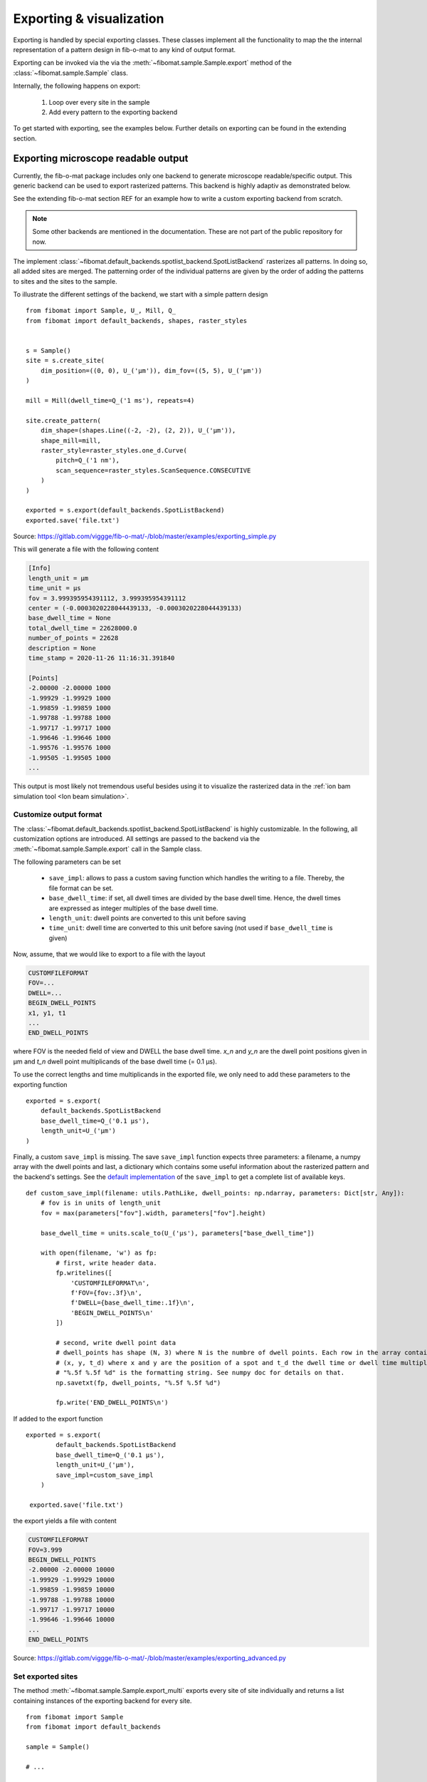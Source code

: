 Exporting & visualization
=========================

Exporting is handled by special exporting classes. These classes implement all the functionality to map the the internal representation of a pattern design in fib-o-mat to any kind of output format.

Exporting can be invoked via the via the :meth:`~fibomat.sample.Sample.export` method of the :class:`~fibomat.sample.Sample` class.

Internally, the following happens on export:

    1. Loop over every site in the sample
    2. Add every pattern to the exporting backend

To get started with exporting, see the examples below. Further details on exporting can be found in the extending section.


Exporting microscope readable output
------------------------------------
Currently, the fib-o-mat package includes only one backend to generate microscope readable/specific output. This generic backend can be used to export rasterized patterns. This backend is highly adaptiv as demonstrated below.

See the extending fib-o-mat section REF for an example how to write a custom exporting backend from scratch.

.. note:: Some other backends are mentioned in the documentation. These are not part of the public repository for now.

The implement :class:`~fibomat.default_backends.spotlist_backend.SpotListBackend` rasterizes all patterns. In doing so, all added sites are merged. The patterning order of the individual patterns are given by the order of adding the patterns to sites and the sites to the sample.

To illustrate the different settings of the backend, we start with a simple pattern design ::

    from fibomat import Sample, U_, Mill, Q_
    from fibomat import default_backends, shapes, raster_styles


    s = Sample()
    site = s.create_site(
        dim_position=((0, 0), U_('µm')), dim_fov=((5, 5), U_('µm'))
    )

    mill = Mill(dwell_time=Q_('1 ms'), repeats=4)

    site.create_pattern(
        dim_shape=(shapes.Line((-2, -2), (2, 2)), U_('µm')),
        shape_mill=mill,
        raster_style=raster_styles.one_d.Curve(
            pitch=Q_('1 nm'),
            scan_sequence=raster_styles.ScanSequence.CONSECUTIVE
        )
    )

    exported = s.export(default_backends.SpotListBackend)
    exported.save('file.txt')

Source: `https://gitlab.com/viggge/fib-o-mat/-/blob/master/examples/exporting_simple.py <https://gitlab.com/viggge/fib-o-mat/-/blob/master/examples/exporting_simple.py>`__

This will generate a file with the following content

.. code-block:: none

    [Info]
    length_unit = µm
    time_unit = µs
    fov = 3.999395954391112, 3.999395954391112
    center = (-0.0003020228044439133, -0.0003020228044439133)
    base_dwell_time = None
    total_dwell_time = 22628000.0
    number_of_points = 22628
    description = None
    time_stamp = 2020-11-26 11:16:31.391840

    [Points]
    -2.00000 -2.00000 1000
    -1.99929 -1.99929 1000
    -1.99859 -1.99859 1000
    -1.99788 -1.99788 1000
    -1.99717 -1.99717 1000
    -1.99646 -1.99646 1000
    -1.99576 -1.99576 1000
    -1.99505 -1.99505 1000
    ...

This output is most likely not tremendous useful besides using it to visualize the rasterized data in the
:ref:`ion bam simulation tool <Ion beam simulation>`.

Customize output format
+++++++++++++++++++++++

The :class:`~fibomat.default_backends.spotlist_backend.SpotListBackend` is highly customizable. In the following, all customization options are introduced.
All settings are passed to the backend via the :meth:`~fibomat.sample.Sample.export` call in the Sample class.

The following parameters can be set

    * ``save_impl``: allows to pass a custom saving function which handles the writing to a file. Thereby, the file format can be set.
    * ``base_dwell_time``: if set, all dwell times are divided by the base dwell time. Hence, the dwell times are expressed as integer multiples of the base dwell time.
    * ``length_unit``: dwell points are converted to this unit before saving
    * ``time_unit``: dwell time are converted to this unit before saving (not used if ``base_dwell_time`` is given)

Now, assume, that we would like to export to a file with the layout

.. code-block:: none

    CUSTOMFILEFORMAT
    FOV=...
    DWELL=...
    BEGIN_DWELL_POINTS
    x1, y1, t1
    ...
    END_DWELL_POINTS

where FOV is the needed field of view and DWELL the base dwell time. `x_n` and `y_n` are the dwell point positions given in µm and `t_n` dwell point multiplicands of the base dwell time (= 0.1 µs).

To use the correct lengths and time multiplicands in the exported file, we only need to add these parameters to the exporting function ::

    exported = s.export(
        default_backends.SpotListBackend
        base_dwell_time=Q_('0.1 µs'),
        length_unit=U_('µm')
    )


Finally, a custom ``save_impl`` is missing. The save ``save_impl`` function expects three parameters:
a filename, a numpy array with the dwell points and last, a dictionary which contains some useful information about the rasterized pattern and the backend's settings. See the `default implementation <https://gitlab.com/viggge/fib-o-mat/-/blob/master/fibomat/default_backends/spotlist_backend.py>`__ of the ``save_impl`` to get a complete list of available keys. ::

    def custom_save_impl(filename: utils.PathLike, dwell_points: np.ndarray, parameters: Dict[str, Any]):
        # fov is in units of length_unit
        fov = max(parameters["fov"].width, parameters["fov"].height)

        base_dwell_time = units.scale_to(U_('µs'), parameters["base_dwell_time"])

        with open(filename, 'w') as fp:
            # first, write header data.
            fp.writelines([
                'CUSTOMFILEFORMAT\n',
                f'FOV={fov:.3f}\n',
                f'DWELL={base_dwell_time:.1f}\n',
                'BEGIN_DWELL_POINTS\n'
            ])

            # second, write dwell point data
            # dwell_points has shape (N, 3) where N is the numbre of dwell points. Each row in the array contains
            # (x, y, t_d) where x and y are the position of a spot and t_d the dwell time or dwell time multiplicand.
            # "%.5f %.5f %d" is the formatting string. See numpy doc for details on that.
            np.savetxt(fp, dwell_points, "%.5f %.5f %d")

            fp.write('END_DWELL_POINTS\n')


If added to the export function ::

    exported = s.export(
            default_backends.SpotListBackend
            base_dwell_time=Q_('0.1 µs'),
            length_unit=U_('µm'),
            save_impl=custom_save_impl
        )

     exported.save('file.txt')

the export yields a file with content

.. code-block:: none

    CUSTOMFILEFORMAT
    FOV=3.999
    BEGIN_DWELL_POINTS
    -2.00000 -2.00000 10000
    -1.99929 -1.99929 10000
    -1.99859 -1.99859 10000
    -1.99788 -1.99788 10000
    -1.99717 -1.99717 10000
    -1.99646 -1.99646 10000
    ...
    END_DWELL_POINTS

Source: `https://gitlab.com/viggge/fib-o-mat/-/blob/master/examples/exporting_advanced.py <https://gitlab.com/viggge/fib-o-mat/-/blob/master/examples/exporting_advanced.py>`__


Set exported sites
++++++++++++++++++

The method :meth:`~fibomat.sample.Sample.export_multi` exports every site of site individually and returns a list containing instances of the exporting backend for every site. ::

    from fibomat import Sample
    from fibomat import default_backends

    sample = Sample()

    # ...

    exported_sites = smaple.export_multi(default_backends.SpotListbackend)

    for i, exported in enumerate(exported_sites):
        exported.save(f'file_{i}.txt')  # save txt file for each exported site.

The method :meth:`~fibomat.sample.Sample.export_with_description` allows to specify sites for exporting witch match a given regular expressions. ::

    from fibomat import Sample
    from fibomat import default_backends

    sample = Sample()

    # ...

    descr_pattern = [
        'foo',    # this matches sites where the description contains 'foo', e.g. 'foo_1', 'foo', 'foobar'
        r'^bar$'  # this matches sites where the description is exactly 'bar'
    ]
    exported_sites = sample.export_with_description(default_backends.SpotListbackend, descr_pattern=descr_pattern)

    # do something with exported sites

Use `<https://regex101.com/>`__ for example to test regular expressions.

Visualization
-------------

Generating interactive plots
++++++++++++++++++++++++++++

fib-o-mat ships with a default plotting backend. This backend is based on the `bokeh <https://bokeh.org/>`__ library.
The backend generates an interactive html file viewable in any modern browser. This file does not depend on the fib-o-mat
python package. Hence, it can be distributed and used easily without any python dependenciess.

Plots can be generated via the :meth:`~fibomat.sample.Sample.plot` method of the :class:`~fibomat.sample.Sample` class.
The plotting can be configured with the following parameters:

    * ``filename``: if given, the plot is saved with the given name. Default to None.
    * ``show``: if True, the plot is opened in a broser windows. Default to True.
    * ``unit``: the length unit of the axes, by default µm
    * ``title``: title of the plot, by default ``Sample.description``
    * ``hide_sites``: if True, :class:`~fibomat.site.Sites`\ s are not shown in the plot, by default False
    * ``rasterize_pitch``: the pitch used to rasterize all plotting data to polylines, by default ``Q_('0.01 µm')``
    * ``legend``: if True, a legend with all sites as entries is shown, by default True
    * ``cycle_colors``: if True, each site and all its shapes will get a different color, by default True

See the examples folder in the git repository for examples how to use the backend.
At the end of the :ref:`getting started guide <getting started>`, all features of the generated plot are explained.

To save a html file, use ::

    s = Sample()

    # ...

    s.plot(filename='my_plot.html')
    #or
    s.plot(filename='my_plot.html', show=False, hide_sites=True, legend=False)

.. warning:: Only raw shapes are plotted and not newly generated shapes by patterning backends.

Annotation layer
****************

To add annotations to a plot, the :class:`~fibomat.sample.Sample` class has a :meth:`~fibomat.sample.Sample.add_annotation` method.
This annotation are only used on plotting and no other backend can access them.
Any pre-defined shape introduced at :ref:`Geometric shapes` can be used as an annotation.
The added shape can be draw filled an the color can be customized.
To define the scaling of the annotations, these must be equipped with a length unit (similar to shapes in :class:`~fibomat.pattern.Pattern`).
The position of annotations is always to the gloabl coordinate system. ::

    from fibomat import Sample
    from fibomat.shapes import Line, Circle

    s = Sample()

    s.add_annotation(Line((0, 1), (1, 1)) * U_('µm'))
    s.add_annotation(Circle(r=1, center=(1, 1)) * U_('µm'), filled=True, color='blue')

    s.plot()

Colors must be defined in a way that bokeh can understand them (cf. `bokeh doc <https://docs.bokeh.org/en/latest/docs/user_guide/styling.html?highlight=color#specifying-colors>`__).

Ion beam simulation
+++++++++++++++++++

Files exported with the default SpotList backend can be visualized with the beam_simulation tool. This tool animates the beam path and should show quantitatively the same what a real microscope would do.

The tool can can be run from the command line with ::

    $ beam_simulation path/to/the/exported/file.txt

This works only, if the python binary directory is in the PATH variable, e.g. if a virtual environment is used.

For better visualization, the beam is shown with a tail. The animation speed can be changed manually to adapt for different dwell point densities. The dwell time of the points is ignored.

.. figure:: /_static/ion_beam_sim.gif
    :align: center
    :width: 600px

    Screenshot of the beam simulation tool.


